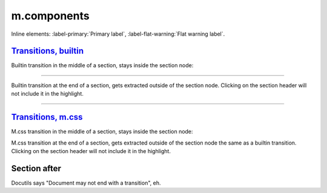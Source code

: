 m.components
############

.. block-default:: Default block

    Text.

.. block-success:: Success block
    :class: m-text-right

    First paragraph, aligned to the right.

    *Second* paragraph, also.

.. note-default:: Default note

    Text.

.. note-danger:: Danger note

    First paragraph.

    *Second* paragraph.

.. note-warning::
    :class: m-text-center

    Warning note without title, centered.

.. frame:: Frame with title

    Text.

.. frame::
    :class: m-text-left

    Frame *without* title, on the left.

.. code-figure::
    :class: m-flat

    ::

        Some
            code
        snippet

    And a resulting output.

.. console-figure:: Figure caption

    .. class:: m-console

    ::

        Console

    And text.

.. math-figure::

    .. raw:: html

        <svg class="m-math" style="width: 5rem; height: 5rem;"></svg>

    Math figure contents.

.. graph-figure:: Caption

    .. raw:: html

        <svg class="m-graph" style="width: 5rem; height: 5rem;"></svg>

    Graph figure contents.

.. text-dim::

    Dim text.

.. transition:: ~ ~ ~

.. button-warning:: {filename}/page.rst

    Button text.

.. button-success:: #

    First text.

    Second text.

.. button-flat:: #

    Flat button

Inline elements: :label-primary:`Primary label`,
:label-flat-warning:`Flat warning label`.

`Transitions, builtin`_
=======================

Builtin transition in the middle of a section, stays inside the section node:

~~~~~~~~~~~~~~~~~~~~~~~~~~~~~~

Builtin transition at the end of a section, gets extracted outside of the
section node. Clicking on the section header will not include it in the
highlight.

~~~~~~~~~~~~~~~~~~~~~~~~~~~~~~~

`Transitions, m.css`_
=====================

M.css transition in the middle of a section, stays inside the section node:

.. transition:: ~ * ~ * ~

M.css transition at the end of a section, gets extracted outside of the section
node the same as a builtin transition. Clicking on the section header will not
include it in the highlight.

.. transition:: ~ * ~ * ~

Section after
=============

Docutils says "Document may not end with a transition", eh.
